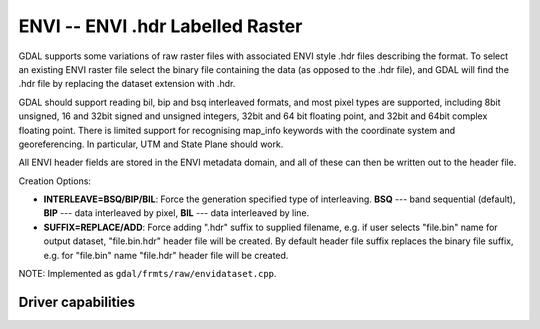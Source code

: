 .. _raster.envi:

ENVI -- ENVI .hdr Labelled Raster
=================================

.. shortname:: ENVI

GDAL supports some variations of raw raster files with associated ENVI
style .hdr files describing the format. To select an existing ENVI
raster file select the binary file containing the data (as opposed to
the .hdr file), and GDAL will find the .hdr file by replacing the
dataset extension with .hdr.

GDAL should support reading bil, bip and bsq interleaved formats, and
most pixel types are supported, including 8bit unsigned, 16 and 32bit
signed and unsigned integers, 32bit and 64 bit floating point, and 32bit
and 64bit complex floating point. There is limited support for
recognising map_info keywords with the coordinate system and
georeferencing. In particular, UTM and State Plane should work.

All ENVI header fields are stored in the
ENVI metadata domain, and all of these can then be written out to the
header file.

Creation Options:

-  **INTERLEAVE=BSQ/BIP/BIL**: Force the generation specified type of
   interleaving. **BSQ** --- band sequential (default), **BIP** --- data
   interleaved by pixel, **BIL** --- data interleaved by line.
-  **SUFFIX=REPLACE/ADD**: Force adding ".hdr" suffix to supplied
   filename, e.g. if user selects "file.bin" name for output dataset,
   "file.bin.hdr" header file will be created. By default header file
   suffix replaces the binary file suffix, e.g. for "file.bin" name
   "file.hdr" header file will be created.

NOTE: Implemented as ``gdal/frmts/raw/envidataset.cpp``.

Driver capabilities
-------------------

.. supports_createcopy::

.. supports_create::

.. supports_georeferencing::

.. supports_virtualio::

